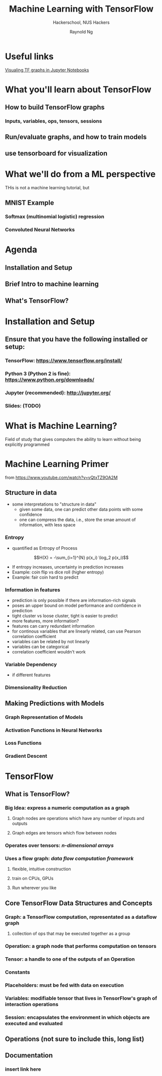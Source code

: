 #+TITLE: Machine Learning with TensorFlow
#+SUBTITLE: Hackerschool, NUS Hackers
#+AUTHOR: Raynold Ng
#+EMAIL: raynold.ng24@gmail.com

* Useful links
[[https://blog.jakuba.net/2017/05/30/tensorflow-visualization.html][Visualing TF graphs in Jupyter Notebooks]]
* What you'll learn about TensorFlow
** How to build TensorFlow graphs
*** Inputs, variables, ops, tensors, sessions
** Run/evaluate graphs, and how to train models
** use tensorboard for visualization
* What we'll do from a ML perspective
THis is not a machine learning tutorial, but
** MNIST Example
*** Softmax (multinomial logistic) regression
*** Convoluted Neural Networks
* Agenda
** Installation and Setup
** Brief Intro to machine learning
** What's TensorFlow?
* Installation and Setup
** Ensure that you have the following installed or setup:
*** TensorFlow: https://www.tensorflow.org/install/
*** Python 3 (Python 2 is fine): https://www.python.org/downloads/
*** Jupyter (recommended): http://jupyter.org/
*** Slides: (TODO)
* What is Machine Learning?
Field of study that gives computers the ability to learn without being explicitly programmed
* Machine Learning Primer
  from https://www.youtube.com/watch?v=vQtxTZ9OA2M
** Structure in data
- some interpretations to "structure in data"
  - given some data, one can predict other data points with some confidence
  - one can compress the data, i.e., store the smae amount of information, with
    less space
*** Entropy
- quantified as Entropy of Process
$$H(X) = -\sum_{i=1}^{N} p(x_i) \log_2 p(x_i)$$
- If entropy increases, uncertainty in prediction increases
- Example: coin flip vs dice roll (higher entropy)
- Example: fair coin hard to predict
*** Information in features
- prediction is only possible if there are information-rich signals
- poses an upper bound on model performance and confidence in prediction
- tight cluster vs loose cluster, tight is easier to predict
- more features, more information?
- features can carry redundant information
- for continous variables that are linearly related, can use Pearson correlation coefficient
- variables can be related by not linearly
- variables can be categorical
- correlation coefficient wouldn't work
*** Variable Dependency
- if different features 
*** Dimensionality Reduction
** Making Predictions with Models
*** Graph Representation of Models
*** Activation Functions in Neural Networks
*** Loss Functions
*** Gradient Descent
* TensorFlow
** What is TensorFlow?
*** Big Idea: express a numeric computation as a graph
**** Graph nodes are operations which have any number of inputs and outputs
**** Graph edges are tensors which flow between nodes
*** Operates over *tensors*: /n-dimensional arrays/
*** Uses a *flow graph*: /data flow computation framework/
**** flexible, intuitive construction
**** train on CPUs, GPUs
**** Run wherever you like
** Core TensorFlow Data Structures and Concepts
*** Graph: a TensorFlow computation, representated as a dataflow graph
**** collection of ops that may be executed together as a group
*** Operation: a graph node that performs computation on tensors
*** Tensor: a handle to one of the outputs of an Operation
*** Constants
*** Placeholders: must be fed with data on execution
*** Variables: modifiable tensor that lives in TensorFlow's graph of interaction operations
*** Session: encapsulates the environment in which objects are executed and evaluated
** Operations (not sure to include this, long list)
** Documentation
*** insert link here
    
